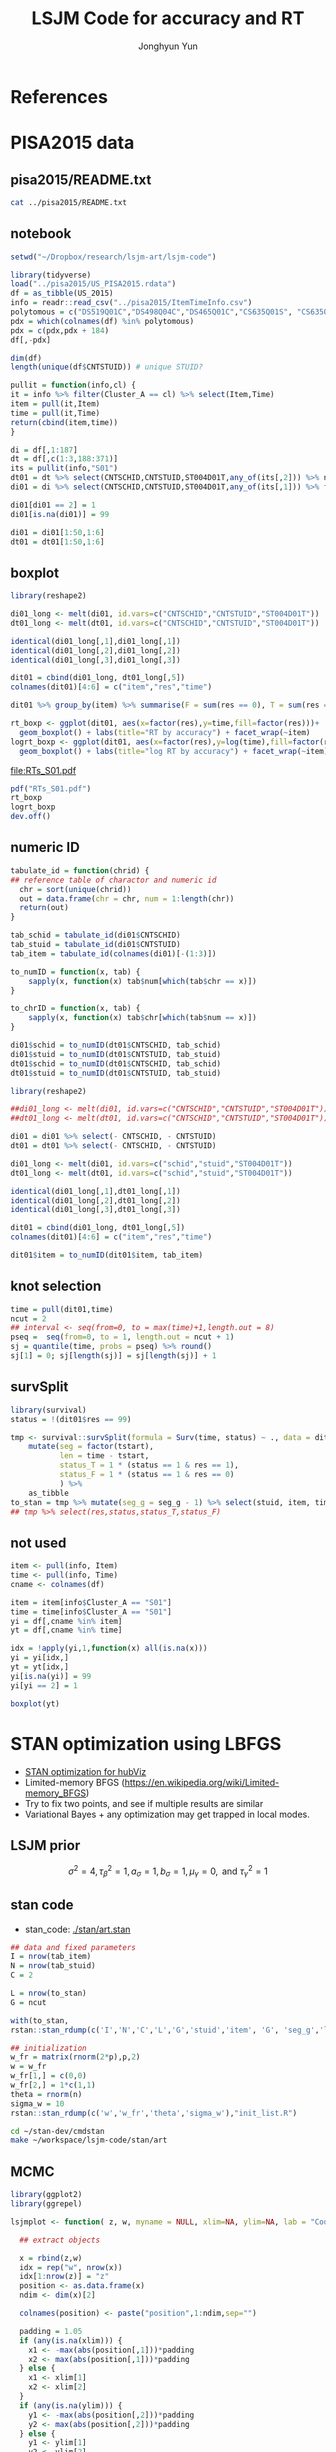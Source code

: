 #+TITLE: LSJM Code for accuracy and RT
#+AUTHOR: Jonghyun Yun
#+EMAIL: jonghyun.yun@gmail.com

#+OPTIONS:   H:10 num:nil toc:nil \n:nil @:t ::t |:t ^:nil ^:{} -:t f:t *:t <:t ':nil -:nil pri:t
#+OPTIONS:   TeX:t LaTeX:t skip:nil d:nil todo:t pri:nil tags:not-in-toc

#+STARTUP: overview indent inlineimages logdone

# #+SETUPFILE: ~/setup/my-theme-readtheorg.setup

#+PROPERTY: header-args :tangle
#+PROPERTY: header-args :eval never-export
#+PROPERTY: header-args:R :session *LSJM-ART-R* :exports both :results output :noweb yes :eval never-export
* OrgMode :noexport:
#+INFOJS_OPT: view:nil toc:t ltoc:t mouse:underline buttons:0 path:http://orgmode.org/org-info.js

#+REVEAL_ROOT: https://cdn.jsdelivr.net/npm/reveal.js
# slide/none/fade/convex/concave/zoom
#+REVEAL_TRANS: slide
# solarized/black/white/league/sky/beige/simple/serif/blood/night/moon
#+REVEAL_THEME: solarized
#+REVEAL_HLEVEL: 1
#+REVEAL_PLUGINS: (highlight)
#+REVEAL_EXTRA_CSS: ./my_reveal_style.css

#+HUGO_BASE_DIR: ~/website
#+HUGO_AUTO_SET_LASTMOD: t
#+HUGO_DATE_FORMAT: %Y-%m-%dT%T%z
#+HUGO_FRONT_MATTER_FORMAT: toml

#+HUGO_SECTION:
#+HUGO_BUNDLE:
#+HUGO_CATEGORIES:

#+HUGO_EXPORT_RMARKDOWN:

#+OPTIONS: html-link-use-abs-url:nil html-postamble:nil html-preamble:t
#+OPTIONS: html-scripts:t html-style:t html5-fancy:t

#+HTML_MATHJAX: align: left tagside: right
#+HTML_MATHJAX: indent: 5em scale: 85
# MATHJAX font: MathJax TeX (default) Asana-Math Neo-Euler Latin-Modern Gyre-Pagella Gyre-Termes
# #+OPTIONS: tex:dvipng # use LaTeX to generate images for equations

#+HTML_HEAD:  <!-- Global site tag (gtag.js) - Google Analytics -->
#+HTML_HEAD:<script async src="https://www.googletagmanager.com/gtag/js?id=UA-128966866-1"></script>
#+HTML_HEAD:<script>
#+HTML_HEAD:  window.dataLayer = window.dataLayer || [];
#+HTML_HEAD:  function gtag(){dataLayer.push(arguments);}
#+HTML_HEAD:  gtag('js', new Date());
#+HTML_HEAD:
#+HTML_HEAD:  gtag('config', 'UA-128966866-1');
#+HTML_HEAD:</script>

# #+HTML_LINK_HOME: http://wweb.uta.edu/faculty/yunj/index.html
# #+HTML_LINK_UP: http://wweb.uta.edu/faculty/yunj/index.html

# https://scripter.co/latex-in-html/
#+macro: latex @@html:<span class="latex">L<sup>a</sup>T<sub>e</sub>X</span>@@

#+BEGIN_SRC emacs-lisp :eval no :results silent :exports none :tangle no
(setq org-html-htmlize-output-type 'css)
(setq org-html-htmlize-output-type 'inline-css)
#+END_SRC

#+begin_src emacs-lisp ::eval no results silent :exports none :tangle no
(add-hook 'org-babel-after-execute-hook 'org-display-inline-images)
(add-hook 'org-mode-hook 'org-display-inline-images)
#+end_src

* LaTeX Header                                                     :noexport:
#+LATEX_CLASS: no-article
#+LATEX_CLASS_OPTIONS: [a4paper,11pt]

#+LATEX_COMPILER: xelatex

#+LATEX_HEADER: \usepackage{geometry}
#+LATEX_HEADER: \geometry{verbose,tmargin=1in,bmargin=1in,lmargin=0.7in,rmargin=0.7in}
#+LATEX_HEADER: \usepackage[stretch=10,babel=true]{microtype}
#+LATEX_HEADER: \usepackage{lmodern}
#+LATEX_HEADER: \setlength\parindent{0pt}\linespread{1.5}
#+LATEX_HEADER: \usepackage[mathbf=sym]{unicode-math}

#+LATEX_HEADER: \setmathfont{latinmodern-math.otf}
#+LATEX_HEADER: \setmathfont{XITS Math}[range={scr,bfscr}]

# #+LATEX_HEADER: \usepackage{amsmath}
# #+LATEX_HEADER: \usepackage{amsbsy}  %\boldsymbol %\pbm (faked bold)

#+LATEX_HEADER: \usepackage{xcolor}
#+LATEX_HEADER: \usepackage[unicode,colorlinks]{hyperref}
# #+LATEX_HEADER: \PassOptionsToPackage{unicode,colorlinks}{hyperref}

# #+LATEX_HEADER: \usepackage[unicode]{hyperref}
# #+LATEX_HEADER: \hypersetup{
# #+LATEX_HEADER:     colorlinks,
# #+LATEX_HEADER:     linkcolor={red!50!black},
# #+LATEX_HEADER:     citecolor={blue!50!black},
# #+LATEX_HEADER:     urlcolor={blue!80!black}}

* References
#+BEGIN_SRC emacs-lisp :eval yes :results silent :exports none
(require 'org-ref)
(require 'org-ref-citeproc)

(when (file-exists-p "readme.html")
  (delete-file "readme.html"))
(let ((org-export-before-parsing-hook '(orcp-citeproc)))
  (browse-url (org-html-export-to-html)))
#+End_src

#+BEGIN_SRC emacs-lisp :eval yes :results silent :exports none
  (add-hook 'org-export-before-parsing-hook 'orcp-citeproc)
#+END_SRC

#+Bibliography: ~/Zotero/myref.bib
#+PANDOC_OPTIONS: csl:~/Zotero/styles/chicago-author-date.csl

# #+LATEX_HEADER: \usepackage[backend=bibtex, style=numeric, natbib=true]{biblatex}
# #+LATEX_HEADER: \addbibresource{~/Zotero/myref.bib}
# #+LATEX_HEADER: \hypersetup{urlcolor=blue}
# #+LATEX_HEADER: \hypersetup{colorlinks,urlcolor=blue}
# #+LATEX_HEADER: \usepackage[authoryear]{natbib}

# #+LATEX_HEADER: \usepackage[natbib=true, backend=bibtex, maxbibnames=3, doi=false, isbn=false, style=nature]{biblatex}
#+LATEX_HEADER: \usepackage[natbib=true, backend=bibtex, maxbibnames=3, doi=false, isbn=false, style=nature]{biblatex}
#+LATEX_HEADER: \addbibresource{~/Zotero/myref.bib}
# #+LATEX_HEADER: \AtEveryBibitem{\clearfield{note}}
# #+LATEX_HEADER: \AtEveryBibitem{\clearfield{month}}
# #+LATEX_HEADER: \AtEveryBibitem{\clearfield{day}}
# #+LATEX_HEADER: \AtEveryBibitem{\clearfield{eprint}}

#+latex: \begingroup
#+latex: \renewcommand{\section}[2]{}%

# for html export with bib
# bibliographystyle:unsrt
# bibliography:~/Zotero/myref.bib

#+latex: \printbibliography[sorting=ydnt, heading=none, type=article] % for biblatex, comment out everything else
#+latex: \endgroup
* PISA2015 data
** pisa2015/README.txt
#+BEGIN_SRC sh :results output
cat ../pisa2015/README.txt
#+END_SRC

#+RESULTS:
#+begin_example
1. Variable sequence
1) CNTSCHID: school id
2) CNTSTUID: student id
3) ST004D01T: gender (male, female)
4) item response variables -> 184 items
5) response time variables -> 184 times
	(the order of response time variable is consistent with item response's order)

,* Note that
<1> dichotomous items are coded as 0, 1 for incorrect and correct response, respectively.
<2> polytomous items are coded as 0, 1, 2 for no credit, partial credit, and full credit, respectively.
 -> polytomous item list: "DS519Q01C","DS498Q04C","DS465Q01C","CS635Q01S",
		"CS635Q04S","DS635Q05C","DS605Q04C","DS607Q03C","CS634Q02S",
		"CS645Q01S","DS657Q04C","DS629Q01C","CS637Q02S"
<3> missing responses are coded as NA.
<4> response time of non-response (missing like omission) has its value.
    they are not changed to NA.
#+end_example

** notebook
#+BEGIN_SRC R :results none
setwd("~/Dropbox/research/lsjm-art/lsjm-code")

library(tidyverse)
load("../pisa2015/US_PISA2015.rdata")
df = as_tibble(US_2015)
info = readr::read_csv("../pisa2015/ItemTimeInfo.csv")
polytomous = c("DS519Q01C","DS498Q04C","DS465Q01C","CS635Q01S", "CS635Q04S","DS635Q05C","DS605Q04C","DS607Q03C","CS634Q02S", "CS645Q01S","DS657Q04C","DS629Q01C","CS637Q02S")
pdx = which(colnames(df) %in% polytomous)
pdx = c(pdx,pdx + 184)
df[,-pdx]
#+END_SRC

#+BEGIN_SRC R
dim(df)
length(unique(df$CNTSTUID)) # unique STUID?
#+END_SRC

#+RESULTS:
: [1] 5712  371
: [1] 5712

#+begin_src R
pullit = function(info,cl) {
it = info %>% filter(Cluster_A == cl) %>% select(Item,Time)
item = pull(it,Item)
time = pull(it,Time)
return(cbind(item,time))
}
#+end_src

#+RESULTS:

#+BEGIN_SRC R
di = df[,1:187]
dt = df[,c(1:3,188:371)]
its = pullit(info,"S01")
dt01 = dt %>% select(CNTSCHID,CNTSTUID,ST004D01T,any_of(its[,2])) %>% na.omit
di01 = di %>% select(CNTSCHID,CNTSTUID,ST004D01T,any_of(its[,1])) %>% filter(CNTSTUID %in% dt01$CNTSTUID)

di01[di01 == 2] = 1
di01[is.na(di01)] = 99

di01 = di01[1:50,1:6]
dt01 = dt01[1:50,1:6]
#+end_src

** boxplot
#+BEGIN_SRC R
library(reshape2)

di01_long <- melt(di01, id.vars=c("CNTSCHID","CNTSTUID","ST004D01T"))
dt01_long <- melt(dt01, id.vars=c("CNTSCHID","CNTSTUID","ST004D01T"))

identical(di01_long[,1],di01_long[,1])
identical(di01_long[,2],di01_long[,2])
identical(di01_long[,3],di01_long[,3])

dit01 = cbind(di01_long, dt01_long[,5])
colnames(dit01)[4:6] = c("item","res","time")
#+END_SRC

#+RESULTS:
:
: Attaching package: 'reshape2'
:
: The following object is masked from 'package:tidyr':
:
:     smiths
: [1] TRUE
: [1] TRUE
: [1] TRUE

#+BEGIN_SRC R :results value
dit01 %>% group_by(item) %>% summarise(F = sum(res == 0), T = sum(res == 1), mis = sum(res == 99))
#+END_SRC

#+RESULTS:
| DS269Q01C | 353 | 218 | 21 |
| DS269Q03C | 349 | 220 | 23 |
| CS269Q04S | 421 | 167 |  4 |
| CS408Q01S | 270 | 318 |  4 |
| DS408Q03C | 350 | 228 | 14 |
| CS408Q04S | 255 | 334 |  3 |
| CS408Q05S | 429 | 158 |  5 |
| CS466Q01S | 223 | 365 |  4 |
| CS466Q05S | 318 | 265 |  9 |
| CS466Q07S | 150 | 436 |  6 |
| DS519Q01C | 297 | 275 | 20 |
| CS519Q02S | 276 | 313 |  3 |
| DS519Q03C | 461 | 112 | 19 |
| CS521Q02S | 291 | 299 |  2 |
| CS521Q06S |  77 | 511 |  4 |
| CS527Q01S | 493 |  98 |  1 |
| CS527Q03S | 219 | 370 |  3 |
| CS527Q04S | 264 | 325 |  3 |

#+BEGIN_SRC R
rt_boxp <- ggplot(dit01, aes(x=factor(res),y=time,fill=factor(res)))+
  geom_boxplot() + labs(title="RT by accuracy") + facet_wrap(~item)
logrt_boxp <- ggplot(dit01, aes(x=factor(res),y=log(time),fill=factor(res)))+
  geom_boxplot() + labs(title="log RT by accuracy") + facet_wrap(~item)
#+END_SRC

#+RESULTS:

[[file:RTs_S01.pdf]]

#+BEGIN_SRC R
pdf("RTs_S01.pdf")
rt_boxp
logrt_boxp
dev.off()
#+END_SRC

#+RESULTS:
: null device
:           1
** numeric ID
#+BEGIN_SRC R
tabulate_id = function(chrid) {
## reference table of charactor and numeric id
  chr = sort(unique(chrid))
  out = data.frame(chr = chr, num = 1:length(chr))
  return(out)
}

tab_schid = tabulate_id(di01$CNTSCHID)
tab_stuid = tabulate_id(di01$CNTSTUID)
tab_item = tabulate_id(colnames(di01)[-(1:3)])

to_numID = function(x, tab) {
    sapply(x, function(x) tab$num[which(tab$chr == x)])
}

to_chrID = function(x, tab) {
    sapply(x, function(x) tab$chr[which(tab$num == x)])
}

di01$schid = to_numID(dt01$CNTSCHID, tab_schid)
di01$stuid = to_numID(dt01$CNTSTUID, tab_stuid)
dt01$schid = to_numID(dt01$CNTSCHID, tab_schid)
dt01$stuid = to_numID(dt01$CNTSTUID, tab_stuid)

#+END_SRC

#+RESULTS:

#+BEGIN_SRC R
library(reshape2)

##di01_long <- melt(di01, id.vars=c("CNTSCHID","CNTSTUID","ST004D01T"))
##dt01_long <- melt(dt01, id.vars=c("CNTSCHID","CNTSTUID","ST004D01T"))

di01 = di01 %>% select(- CNTSCHID, - CNTSTUID)
dt01 = dt01 %>% select(- CNTSCHID, - CNTSTUID)

di01_long <- melt(di01, id.vars=c("schid","stuid","ST004D01T"))
dt01_long <- melt(dt01, id.vars=c("schid","stuid","ST004D01T"))

identical(di01_long[,1],dt01_long[,1])
identical(di01_long[,2],dt01_long[,2])
identical(di01_long[,3],dt01_long[,3])

dit01 = cbind(di01_long, dt01_long[,5])
colnames(dit01)[4:6] = c("item","res","time")

dit01$item = to_numID(dit01$item, tab_item)
#+END_SRC


#+RESULTS:
: [1] TRUE
: [1] TRUE
: [1] TRUE

** knot selection
#+begin_src R
time = pull(dit01,time)
ncut = 2
## interval <- seq(from=0, to = max(time)+1,length.out = 8)
pseq =  seq(from=0, to = 1, length.out = ncut + 1)
sj = quantile(time, probs = pseq) %>% round()
sj[1] = 0; sj[length(sj)] = sj[length(sj)] + 1
#+end_src

#+RESULTS:
** survSplit
#+begin_src R
library(survival)
status = !(dit01$res == 99)

tmp <- survival::survSplit(formula = Surv(time, status) ~ ., data = dit01, cut = sj, episode ="seg_g") %>%
    mutate(seg = factor(tstart),
           len = time - tstart,
           status_T = 1 * (status == 1 & res == 1),
           status_F = 1 * (status == 1 & res == 0)
           ) %>%
    as_tibble
to_stan = tmp %>% mutate(seg_g = seg_g - 1) %>% select(stuid, item, time, seg_g, len, status_F, status_T)
## tmp %>% select(res,status,status_T,status_F)
#+end_src

#+RESULTS:
** not used
#+BEGIN_SRC R
item <- pull(info, Item)
time <- pull(info, Time)
cname <- colnames(df)
#+END_SRC

#+RESULTS:

#+begin_src R
item = item[info$Cluster_A == "S01"]
time = time[info$Cluster_A == "S01"]
yi = df[,cname %in% item]
yt = df[,cname %in% time]

idx = !apply(yi,1,function(x) all(is.na(x)))
yi = yi[idx,]
yt = yt[idx,]
yi[is.na(yi)] = 99
yi[yi == 2] = 1
#+end_src

#+RESULTS:


#+BEGIN_SRC R
boxplot(yt)
#+END_SRC

#+RESULTS:


#+RESULTS:

* STAN optimization using LBFGS
- [[id:343fb468-844b-4f7e-840c-30161fa57835][STAN optimization for hubViz]]
- Limited-memory BFGS (https://en.wikipedia.org/wiki/Limited-memory_BFGS)
- Try to fix two points, and see if multiple results are similar
- Variational Bayes + any optimization may get trapped in local modes.


** LSJM prior
\begin{aligned} \pi\left(\beta_{i}\right) & \sim \mathrm{N}\left(0, \tau_{\beta}^{2}\right) \\ \pi\left(\theta_{j} | \sigma^{2}\right) & \sim \mathrm{N}\left(0, \sigma^{2}\right) \\ \pi\left(\sigma^{2}\right) & \sim \operatorname{lnv}-\operatorname{Gamma}\left(a_{\sigma}, b_{\sigma}\right) \\ \pi\left(\mathbf{z}_{j}\right) & \sim \mathrm{MVN}_{d}\left(0, I_{d}\right) \\ \pi\left(\mathbf{w}_{i}\right) & \sim \mathrm{MVN}_{d}\left(0, I_{d}\right) \\ \log \pi(\gamma) & \sim \mathrm{N}\left(\mu_{\gamma}, \tau_{\gamma}^{2}\right) \end{aligned}

\[\sigma^{2}=4, \tau_{\beta}^{2}=1, a_{\sigma}=1, b_{\sigma}=1, \mu_{\gamma}=0, \text { and } \tau_{\gamma}^{2}=1\]
** stan code

- stan_code: [[./stan/art.stan]]

#+begin_src R
## data and fixed parameters
I = nrow(tab_item)
N = nrow(tab_stuid)
C = 2

L = nrow(to_stan)
G = ncut

with(to_stan,
rstan::stan_rdump(c('I','N','C','L','G','stuid','item', 'G', 'seg_g','len','status_F','status_T'),"pisa_data.R"))

#+end_src

#+RESULTS:

#+begin_src R
## initialization
w_fr = matrix(rnorm(2*p),p,2)
w = w_fr
w_fr[1,] = c(0,0)
w_fr[2,] = 1*c(1,1)
theta = rnorm(n)
sigma_w = 10
rstan::stan_rdump(c('w','w_fr','theta','sigma_w'),"init_list.R")
#+end_src

#+begin_src sh :async :results slient
cd ~/stan-dev/cmdstan
make ~/workspace/lsjm-code/stan/art
#+end_src

** MCMC
#+NAME: mdsplot
#+BEGIN_SRC R :tangle lsjmplot.R
library(ggplot2)
library(ggrepel)

lsjmplot <- function( z, w, myname = NULL, xlim=NA, ylim=NA, lab = "Coordinate") {

  ## extract objects

  x = rbind(z,w)
  idx = rep("w", nrow(x))
  idx[1:nrow(z)] = "z"
  position <- as.data.frame(x)
  ndim <- dim(x)[2]

  colnames(position) <- paste("position",1:ndim,sep="")

  padding = 1.05
  if (any(is.na(xlim))) {
    x1 <- -max(abs(position[,1]))*padding
    x2 <- max(abs(position[,1]))*padding
  } else {
    x1 <- xlim[1]
    x2 <- xlim[2]
  }
  if (any(is.na(ylim))) {
    y1 <- -max(abs(position[,2]))*padding
    y2 <- max(abs(position[,2]))*padding
  } else {
    y1 <- ylim[1]
    y2 <- ylim[2]
  }

  ## plot
  pp = ggplot(position,aes(x=position1,y=position2,colour=idx)) +
    theme(text=element_text(size=20)) +
    ## geom_point()+
    xlim(x1,x2) + ylim(y1,y2) +
    xlab(paste(lab," 1",sep="")) + ylab(paste(lab," 2",sep="")) +
    ##xlab("Position 1") + ylab("Position 2") +
    geom_hline(yintercept = 0, color = "gray70", linetype=2) +
    geom_vline(xintercept = 0, color = "gray70", linetype=2)
##  pp = pp + geom_text_repel(label=rownames(position), segment.color = "grey50", size=6)
  if (!is.null(myname))
    pp = pp + geom_text(label=myname, segment.color = "grey50",check_overlap = TRUE, size = 2)
  else pp = pp + geom_point()
pp
}
#+END_SRC

#+RESULTS: mdsplot

A function to convert mcmc.list to data.frame.
#+begin_src R :tangle cdfa_df.R
coda_df <- function(coda.object,
                    parameters = NULL) {

    if (!coda::is.mcmc(coda.object) && !coda::is.mcmc.list(coda.object))
        stop("Not an mcmc or mcmc.list object")

    mat     <- as.matrix(coda.object, iter = TRUE, chain = TRUE)
    df      <- as.data.frame(mat)

    names(df)[names(df) == "CHAIN"] <- "chain"
    names(df)[names(df) == "ITER"]  <- "iter"

    if(is.null(parameters))
        out.df <- df

    if(!is.null(parameters))
        out.df <- subset(df, select = c("chain", "iter", parameters))

    out.df
}
#+end_src

#+RESULTS:

#+begin_src sh :async
cd ~/workspace/lsjm-code/stan
~/workspace/lsjm-code/stan/art sample num_samples=10000 num_warmup=2000 \
adapt delta=0.8 algorithm=hmc engine=nuts \
metric=diag_e output file=single_mcmc.csv \
data file=../pisa_data.R
#+end_src

#+RESULTS:

#+begin_src sh :async
~/stan-dev/cmdstan/bin/stansummary stan/single_mcmc.csv --sig_figs=3 > single_summary.csv
#+end_src

#+RESULTS:


#+begin_src R
source("lsjmplot.R")
source("coda_df.R")
library(rstan)
library(coda)
ll = As.mcmc.list(read_stan_csv("stan/single_mcmc.csv"))
df = coda_df(ll)
#+end_src

#+RESULTS:

#+BEGIN_SRC R
colnames(df)
#+END_SRC

#+BEGIN_SRC R
n = nrow(df)
ethin = 100
idx = seq(1,n,ethin)

ss = df[idx,]
star = which.max(ss$lp__)
ss = ss[,c(111:316)]
Xstar =matrix(unlist(ss[star,]),2,103)
Xstar = t(Xstar)
#+END_SRC

#+RESULTS:


#+begin_src R
library(MCMCpack)
mm = list()
for (k in 1:32){
X = t(matrix(unlist(ss[k,]),2,103))
mm[[k]] = procrustes(X, Xstar, translation = FALSE, dilation = FALSE)$X.new
}
#+end_src

#+RESULTS:


[[file:latent_plot.pdf]]
#+begin_src R
pdf("latent_plot.pdf")
posm = Reduce("+",mm) / 32
myname = c(1:50,1:3)
z = posm[1:50,]
w = posm[101:103,]
lsjmplot(z,w, myname)

z = posm[51:100,]
w = posm[101:103,]
lsjmplot(z,w, myname)
dev.off()
#+end_src

#+RESULTS:
: Warning: Ignoring unknown parameters: segment.colour
: Warning: Ignoring unknown parameters: segment.colour
: null device
:           1




#+BEGIN_SRC R
ss = df[10001,]
sqrt(sum((c(ss$w.2.1, ss$w.2.2) - c(ss$z1.1.1, ss$z1.1.2)))^2)
ss$gamma.1
ss$theta.1.1
ss$beta.2.1
ss$lambda.1.1
ss$lambda.2.1

log(ss$lambda.1.1) + log(to_stan$len[1]) + ss$beta.2.1 + ss$theta.1.1 - ss$gamma.1 * sqrt(sum((c(ss$w.2.1, ss$w.2.2) - c(ss$z1.1.1, ss$z1.1.2)))^2)

log(ss$lambda.2.1) + log(to_stan$len[2]) + ss$beta.2.1 + ss$theta.1.1 - ss$gamma.1 * sqrt(sum((c(ss$w.2.1, ss$w.2.2) - c(ss$z1.1.1, ss$z1.1.2)))^2)

log(ss$lambda.1.2) + log(to_stan$len[1]) + ss$beta.2.2 + ss$theta.1.2 - ss$gamma.2 * sqrt(sum((c(ss$w.2.1, ss$w.2.2) - c(ss$z2.1.1, ss$z2.1.2)))^2)

log(ss$lambda.2.2) + log(to_stan$len[2]) + ss$beta.2.2 + ss$theta.1.2 - ss$gamma.2 * sqrt(sum((c(ss$w.2.1, ss$w.2.2) - c(ss$z2.1.1, ss$z2.1.2)))^2)


#+END_SRC

#+RESULTS:
#+begin_example
[1] 69.5924
[1] 0.660856
[1] -64.9419
[1] -549.73
[1] 9.01399e+303
[1] 1.47743e+305
[1] 43.67395
[1] 46.01674
[1] 8.551764
[1] 9.934881
#+end_example

#+begin_src R
X = as.matrix(df)
n = nrow(X)
X = as.matrix(X)[,2:10]

ethin = 50
idx = seq(1,n,ethin)
rr = length(idx)
#+end_src

#+RESULTS:
: 6400

#+begin_src R :results silent
Z = X[idx,2:3]
Z = rbind(Z, X[idx,4:5])
Z = rbind(Z, X[idx,6:7])
Z = rbind(Z, X[idx,8:9])
sensor = c(rep("x1",rr), rep("x2",rr), rep("x3",rr), rep("x4",rr))
Z = data.frame(x = Z[,1], y = Z[,2], sensor)

require(ggplot2)
pdf("RESULT/nuts_scatter.pdf")
ggplot(Z, aes(x=x, y=y, color=sensor)) + geom_point(size = 0.1)
dev.off()
#+end_src


** data preprocessing
#+begin_src R
## data, fixed parameters
i = 2
Y = mm[[i]]
n = nrow(Y)
p = ncol(Y)
sigma_t = 10
rstan::stan_rdump(c('n','p','Y','sigma_t'),"free_sigma.R")

## initialization
w_fr = matrix(rnorm(2*p),p,2)
w = w_fr
w_fr[1,] = c(0,0)
w_fr[2,] = 1*c(1,1)
theta = rnorm(n)
sigma_w = 10
rstan::stan_rdump(c('w','w_fr','theta','sigma_w'),"init_list.R")
#+end_src

A good output is saved "optim_good.csv" (lp 8887.9)
#+begin_src sh :async :results none
cd ~/workspace/lsjm-code/stan
./art optimize data file=../pisa_data.R output file=optim.csv
#+end_src

#+begin_src R
out = as.matrix(readr::read_csv("optim.csv", skip=27))
x = out[(1+n)+2:(2+p-1)]
y = out[(1+n)+(2+p):(2+2*p-1)]
cname = colnames(mm[[i]])

pdf("stan_optimization.pdf")
mdsplot(data.frame(x,y), cname)
dev.off()
#+end_src


** Procrustes matching
- Do Procrustes in MCMCpack. Try two sets (each 10 results in sec) compare results.
- https://rdrr.io/cran/MCMCpack/man/procrustes.html
- Matching alone doesn't work. its results are still quite varying...

#+begin_src sh :async :results silent
mkdir -p out
for i in {1..10}
do
./vb optimize data file=sim1_Y.R output file=out/optim$i.csv
done
wait
#+end_src

#+begin_src R :results value
lp = numeric(10)
out = list()
cname = colnames(mm[[i]])

for (k in 1:10){
out[[k]] = as.matrix(readr::read_csv(paste0("out/optim",k,".csv"), skip=27))
lp[k] = out[[k]][1]
}
#+end_src

#+begin_src R :results value
pp = list()
for (k in 1:10){
x = out[[k]][2:11]
y = out[[k]][12:21]
pp[[k]] = mdsplot(data.frame(x,y), cname)}
#+end_src

#+begin_src R
library(MCMCpack)
mm = list()
tt = which.max(lp)
Xstar = matrix(out[[tt]][2:21],10,2)
for (k in 1:10){
X = matrix(out[[k]][2:21],10,2)
mm[[k]] = procrustes(X, Xstar, translation = FALSE, dilation = FALSE)$X.new
}
#+end_src

#+begin_src R
w = Reduce("+",mm)
pdf("plot4.pdf")
mdsplot(data.frame(w), cname)
dev.off(0)
#+end_src


*** fixed first two rows of $w$ :ARCHIVE:
#+begin_src stan :tangle vb.stan
data {
  int<lower=1> n;
  int<lower=1> p;
  int<lower=0,upper=1> Y[n,p];
  real w_2;
  real<lower=0> sigma_w;
}
transformed data {
  // STAN takes row vectors for matrix initialization.
  int<lower=0,upper=1> u[n,p,p];
  real<lower=machine_precision()> sigma_t = 10;
  real<lower=machine_precision()> a = 0.001;
  real<lower=machine_precision()> b = 0.001;
  for (k in 1:n) {
    for (i in 1:p) {
      for (j in 1:p) {
        if (i != j)
          u[k,i,j] = Y[k,i] * Y[k,j];
        else
          u[k,i,j] = 0; }
    }
  }
}
parameters {
  vector[n] theta;
  /* real<lower=0> sigma_w; */
  matrix[p,2] w_fr;
}
transformed parameters {
  matrix[p,2] w;
  w = w_fr;
  w[1,1] = 0;
  w[1,2] = 0;
  w[2,1] = w_2;
  w[2,2] = w_2;
}
model {
  for (k in 1:n) {
    target += normal_lpdf(theta[k] | 0, sigma_t);
    for (i in 1:p) {
      target += normal_lpdf(w[i,1]|0,sigma_w) + normal_lpdf(w[i,2]|0,sigma_w);
      for (j in (i+1):p) {
        target += - log(1 + exp(theta[k] - distance(row(w, i), row(w, j))));
        if ( u[k,i,j] != 0)
          target += theta[k] - distance(row(w,i), row(w, j));
      }
    }
  }
  /* target += inv_gamma_lpdf(sigma_w^2 | a,b); */
}
#+end_src

#+begin_src sh :async
cd /opt/cmdstan
make ~/workspace/hubViz-code/vb
#+end_src

#+RESULTS:

#+begin_src R
## data, fixed parameters
i = 1
Y = mm[[i]]
n = nrow(Y)
p = ncol(Y)
w_2 = 1
sigma_w = 5
rstan::stan_rdump(c('n','p','Y','w_2','sigma_w'),"fixedtwo.R")

## initialization
w_fr = matrix(rnorm(2*p),p,2)
w_fr[1,] = c(0,0)
w_fr[2,] = 1*c(1,1)
theta = rnorm(n)
#sigma_w = 10
rstan::stan_rdump(c('w_fr','theta','sigma_w'),"init_list.R")
#+end_src

#+RESULTS:

- put ~init=init_list.R~ for custom initialization.
#+begin_src sh :async :results none
cd ~/workspace/hubViz-code
./vb optimize data file=fixedtwo.R output file=optim.csv init=init_list.R
#+end_src

#+begin_src R
out = as.matrix(readr::read_csv("optim.csv", skip=27))

x = out[(n+2*p)+2:(2+p-1)]
y = out[(n+2*p)+(2+p):(2+2*p-1)]
cname = colnames(mm[[i]])

mdsplot(data.frame(x,y), cname)
#+end_src

#+RESULTS:
: Parsed with column specification:
: cols(
:   .default = col_double()
: )
: See spec(...) for full column specifications.
: #   -00:02/05:20#   -00:02/05:20#   -00:02/05:20#   -00:02/05:20#   -00:02/05:20#   -00:02/05:20


*** no fixed points: user-defined $\sigma$'s :ARCHIVE:
#+begin_src stan :tangle vb.stan
data {
  int<lower=1> n;
  int<lower=1> p;
  int<lower=0,upper=1> Y[n,p];
  real<lower=machine_precision()> sigma_w;
  real<lower=machine_precision()> sigma_t;
}
transformed data {
  // STAN takes row vectors for matrix initialization.
  int<lower=0,upper=1> u[n,p,p];
  real<lower=machine_precision()> a = 0.001;
  real<lower=machine_precision()> b = 0.001;
  for (k in 1:n) {
    for (i in 1:p) {
      for (j in 1:p) {
        if (i != j)
          u[k,i,j] = Y[k,i] * Y[k,j];
        else
          u[k,i,j] = 0; }
    }
  }
}
parameters {
  vector[n] theta;
  /* real<lower=0> sigma_w; */
  matrix[p,2] w;
}
model {
  for (k in 1:n) {
    target += normal_lpdf(theta[k] | 0, sigma_t);
    for (i in 1:p) {
      target += normal_lpdf(w[i,1]|0,sigma_w) + normal_lpdf(w[i,2]|0,sigma_w);
      for (j in (i+1):p) {
        target += - log(1 + exp(theta[k] - distance(row(w, i), row(w, j))));
        if ( u[k,i,j] != 0)
          target += theta[k] - distance(row(w,i), row(w, j));
      }
    }
  }
  /* target += inv_gamma_lpdf(sigma_w^2 | a,b); */
}
#+end_src

#+begin_src sh :async
cd /opt/cmdstan
make ~/workspace/hubViz-code/vb
#+end_src

#+RESULTS:
| ---       | Translating                                  | Stan                                      | model                     | to                | C++         | code | ---                                     |     |    |     |    |          |    |                     |    |                    |    |                                  |    |                                   |    |                                             |                       |                                        |                                        |                                         |                    |                                                                 |                                                             |                                                           |                                                             |                                        |                                              |                                                   |    |                                      |
| bin/stanc | --o=/Users/yunj/workspace/hubViz-code/vb.hpp | /Users/yunj/workspace/hubViz-code/vb.stan |                           |                   |             |      |                                         |     |    |     |    |          |    |                     |    |                    |    |                                  |    |                                   |    |                                             |                       |                                        |                                        |                                         |                    |                                                                 |                                                             |                                                           |                                                             |                                        |                                              |                                                   |    |                                      |
| ---       | Compiling,                                   | linking                                   | C++                       | code              | ---         |      |                                         |     |    |     |    |          |    |                     |    |                    |    |                                  |    |                                   |    |                                             |                       |                                        |                                        |                                         |                    |                                                                 |                                                             |                                                           |                                                             |                                        |                                              |                                                   |    |                                      |
| clang++   | -std=c++1y                                   | -Wno-unknown-warning-option               | -Wno-tautological-compare | -Wno-sign-compare | -D_REENTRANT | -I   | stan/lib/stan_math/lib/tbb_2019_U8/include | -O3 | -I | src | -I | stan/src | -I | lib/rapidjson_1.1.0/ | -I | stan/lib/stan_math/ | -I | stan/lib/stan_math/lib/eigen_3.3.3 | -I | stan/lib/stan_math/lib/boost_1.69.0 | -I | stan/lib/stan_math/lib/sundials_4.1.0/include | -DBOOST_DISABLE_ASSERTS | -c                                     | -include-pch                           | stan/src/stan/model/model_header.hpp.gch | -x                 | c++                                                             | -o                                                          | /Users/yunj/workspace/hubViz-code/vb.o                    | /Users/yunj/workspace/hubViz-code/vb.hpp                    |                                        |                                              |                                                   |    |                                      |
| clang++   | -std=c++1y                                   | -Wno-unknown-warning-option               | -Wno-tautological-compare | -Wno-sign-compare | -D_REENTRANT | -I   | stan/lib/stan_math/lib/tbb_2019_U8/include | -O3 | -I | src | -I | stan/src | -I | lib/rapidjson_1.1.0/ | -I | stan/lib/stan_math/ | -I | stan/lib/stan_math/lib/eigen_3.3.3 | -I | stan/lib/stan_math/lib/boost_1.69.0 | -I | stan/lib/stan_math/lib/sundials_4.1.0/include | -DBOOST_DISABLE_ASSERTS | /opt/cmdstan/stan/lib/stan_math/lib/tbb | /opt/cmdstan/stan/lib/stan_math/lib/tbb | /Users/yunj/workspace/hubViz-code/vb.o  | src/cmdstan/main.o | stan/lib/stan_math/lib/sundials_4.1.0/lib/libsundials_nvecserial.a | stan/lib/stan_math/lib/sundials_4.1.0/lib/libsundials_cvodes.a | stan/lib/stan_math/lib/sundials_4.1.0/lib/libsundials_idas.a | stan/lib/stan_math/lib/sundials_4.1.0/lib/libsundials_kinsol.a | stan/lib/stan_math/lib/tbb/libtbb.dylib | stan/lib/stan_math/lib/tbb/libtbbmalloc.dylib | stan/lib/stan_math/lib/tbb/libtbbmalloc_proxy.dylib | -o | /Users/yunj/workspace/hubViz-code/vb |

#+begin_src R
## data, fixed parameters
i = 2
Y = mm[[i]]
n = nrow(Y)
p = ncol(Y)
sigma_w = 20
sigma_t = 10
rstan::stan_rdump(c('n','p','Y','sigma_t','sigma_w'),"nofixed.R")

## initialization
w_fr = sigma_w*matrix(rnorm(2*p),p,2)
w = w_fr
w_fr[1,] = c(0,0)
w_fr[2,] = 1*c(1,1)
theta = sigma_t*rnorm(n)
#sigma_w = 10
rstan::stan_rdump(c('w','w_fr','theta','sigma_w'),"init_list.R")
#+end_src

#+RESULTS:

- put =init=init_list.R= for custom initialization.
#+begin_src sh :async
cd ~/workspace/hubViz-code
./vb optimize data file=nofixed.R output file=optim.csv init=init_list.R
#+end_src

#+RESULTS:
| method         | =          |    optimize |             |           |          |       |           |   |   |      |   |   |       |        |   |       |       |
| optimize       |            |             |             |           |          |       |           |   |   |      |   |   |       |        |   |       |       |
| algorithm      | =          |       lbfgs | (Default)   |           |          |       |           |   |   |      |   |   |       |        |   |       |       |
| lbfgs          |            |             |             |           |          |       |           |   |   |      |   |   |       |        |   |       |       |
| init_alpha      | =          |       0.001 | (Default)   |           |          |       |           |   |   |      |   |   |       |        |   |       |       |
| tol_obj         | =          |       1e-12 | (Default)   |           |          |       |           |   |   |      |   |   |       |        |   |       |       |
| tol_rel_obj      | =          |       10000 | (Default)   |           |          |       |           |   |   |      |   |   |       |        |   |       |       |
| tol_grad        | =          |       1e-08 | (Default)   |           |          |       |           |   |   |      |   |   |       |        |   |       |       |
| tol_rel_grad     | =          |    10000000 | (Default)   |           |          |       |           |   |   |      |   |   |       |        |   |       |       |
| tol_param       | =          |       1e-08 | (Default)   |           |          |       |           |   |   |      |   |   |       |        |   |       |       |
| history_size    | =          |           5 | (Default)   |           |          |       |           |   |   |      |   |   |       |        |   |       |       |
| iter           | =          |        2000 | (Default)   |           |          |       |           |   |   |      |   |   |       |        |   |       |       |
| save_iterations | =          |           0 | (Default)   |           |          |       |           |   |   |      |   |   |       |        |   |       |       |
| id             | =          |           0 | (Default)   |           |          |       |           |   |   |      |   |   |       |        |   |       |       |
| data           |            |             |             |           |          |       |           |   |   |      |   |   |       |        |   |       |       |
| file           | =          |   nofixed.R |             |           |          |       |           |   |   |      |   |   |       |        |   |       |       |
| init           | =          |  init_list.R |             |           |          |       |           |   |   |      |   |   |       |        |   |       |       |
| random         |            |             |             |           |          |       |           |   |   |      |   |   |       |        |   |       |       |
| seed           | =          |          -1 | (Default)   |           |          |       |           |   |   |      |   |   |       |        |   |       |       |
| output         |            |             |             |           |          |       |           |   |   |      |   |   |       |        |   |       |       |
| file           | =          |   optim.csv |             |           |          |       |           |   |   |      |   |   |       |        |   |       |       |
| diagnostic_file | =          |   (Default) |             |           |          |       |           |   |   |      |   |   |       |        |   |       |       |
| refresh        | =          |         100 | (Default)   |           |          |       |           |   |   |      |   |   |       |        |   |       |       |
| Initial        | log        |       joint | probability |         = | -36325.7 |       |           |   |   |      |   |   |       |        |   |       |       |
| Iter           | log        |        prob |             |           |       dx |       |           |   |   | grad |   |   | alpha | alpha0 | # | evals | Notes |
| 99             | -9512.25   |    0.110302 | 24.364      |         1 |        1 |   137 |           |   |   |      |   |   |       |        |   |       |       |
| Iter           | log        |        prob |             |           |       dx |       |           |   |   | grad |   |   | alpha | alpha0 | # | evals | Notes |
| 125            | -9512.02   | 5.24062e-05 | 23.602      |    0.1247 |   0.7561 |   182 |           |   |   |      |   |   |       |        |   |       |       |
| Optimization   | terminated |   normally: |             |           |          |       |           |   |   |      |   |   |       |        |   |       |       |
| Convergence    | detected:  |    relative | gradient    | magnitude |       is | below | tolerance |   |   |      |   |   |       |        |   |       |       |

#+begin_src R
out = as.matrix(readr::read_csv("optim.csv", skip=27))

x = out[(n)+2:(2+p-1)]
y = out[(n)+(2+p):(2+2*p-1)]
cname = colnames(mm[[i]])

mdsplot(data.frame(x,y), cname)
#+end_src

#+RESULTS:
: Parsed with column specification:
: cols(
:   .default = col_double()
: )
: See spec(...) for full column specifications.
: #   -00:12/03:11#   -00:11/03:11#   -00:10/03:11#   -00:09/03:11

